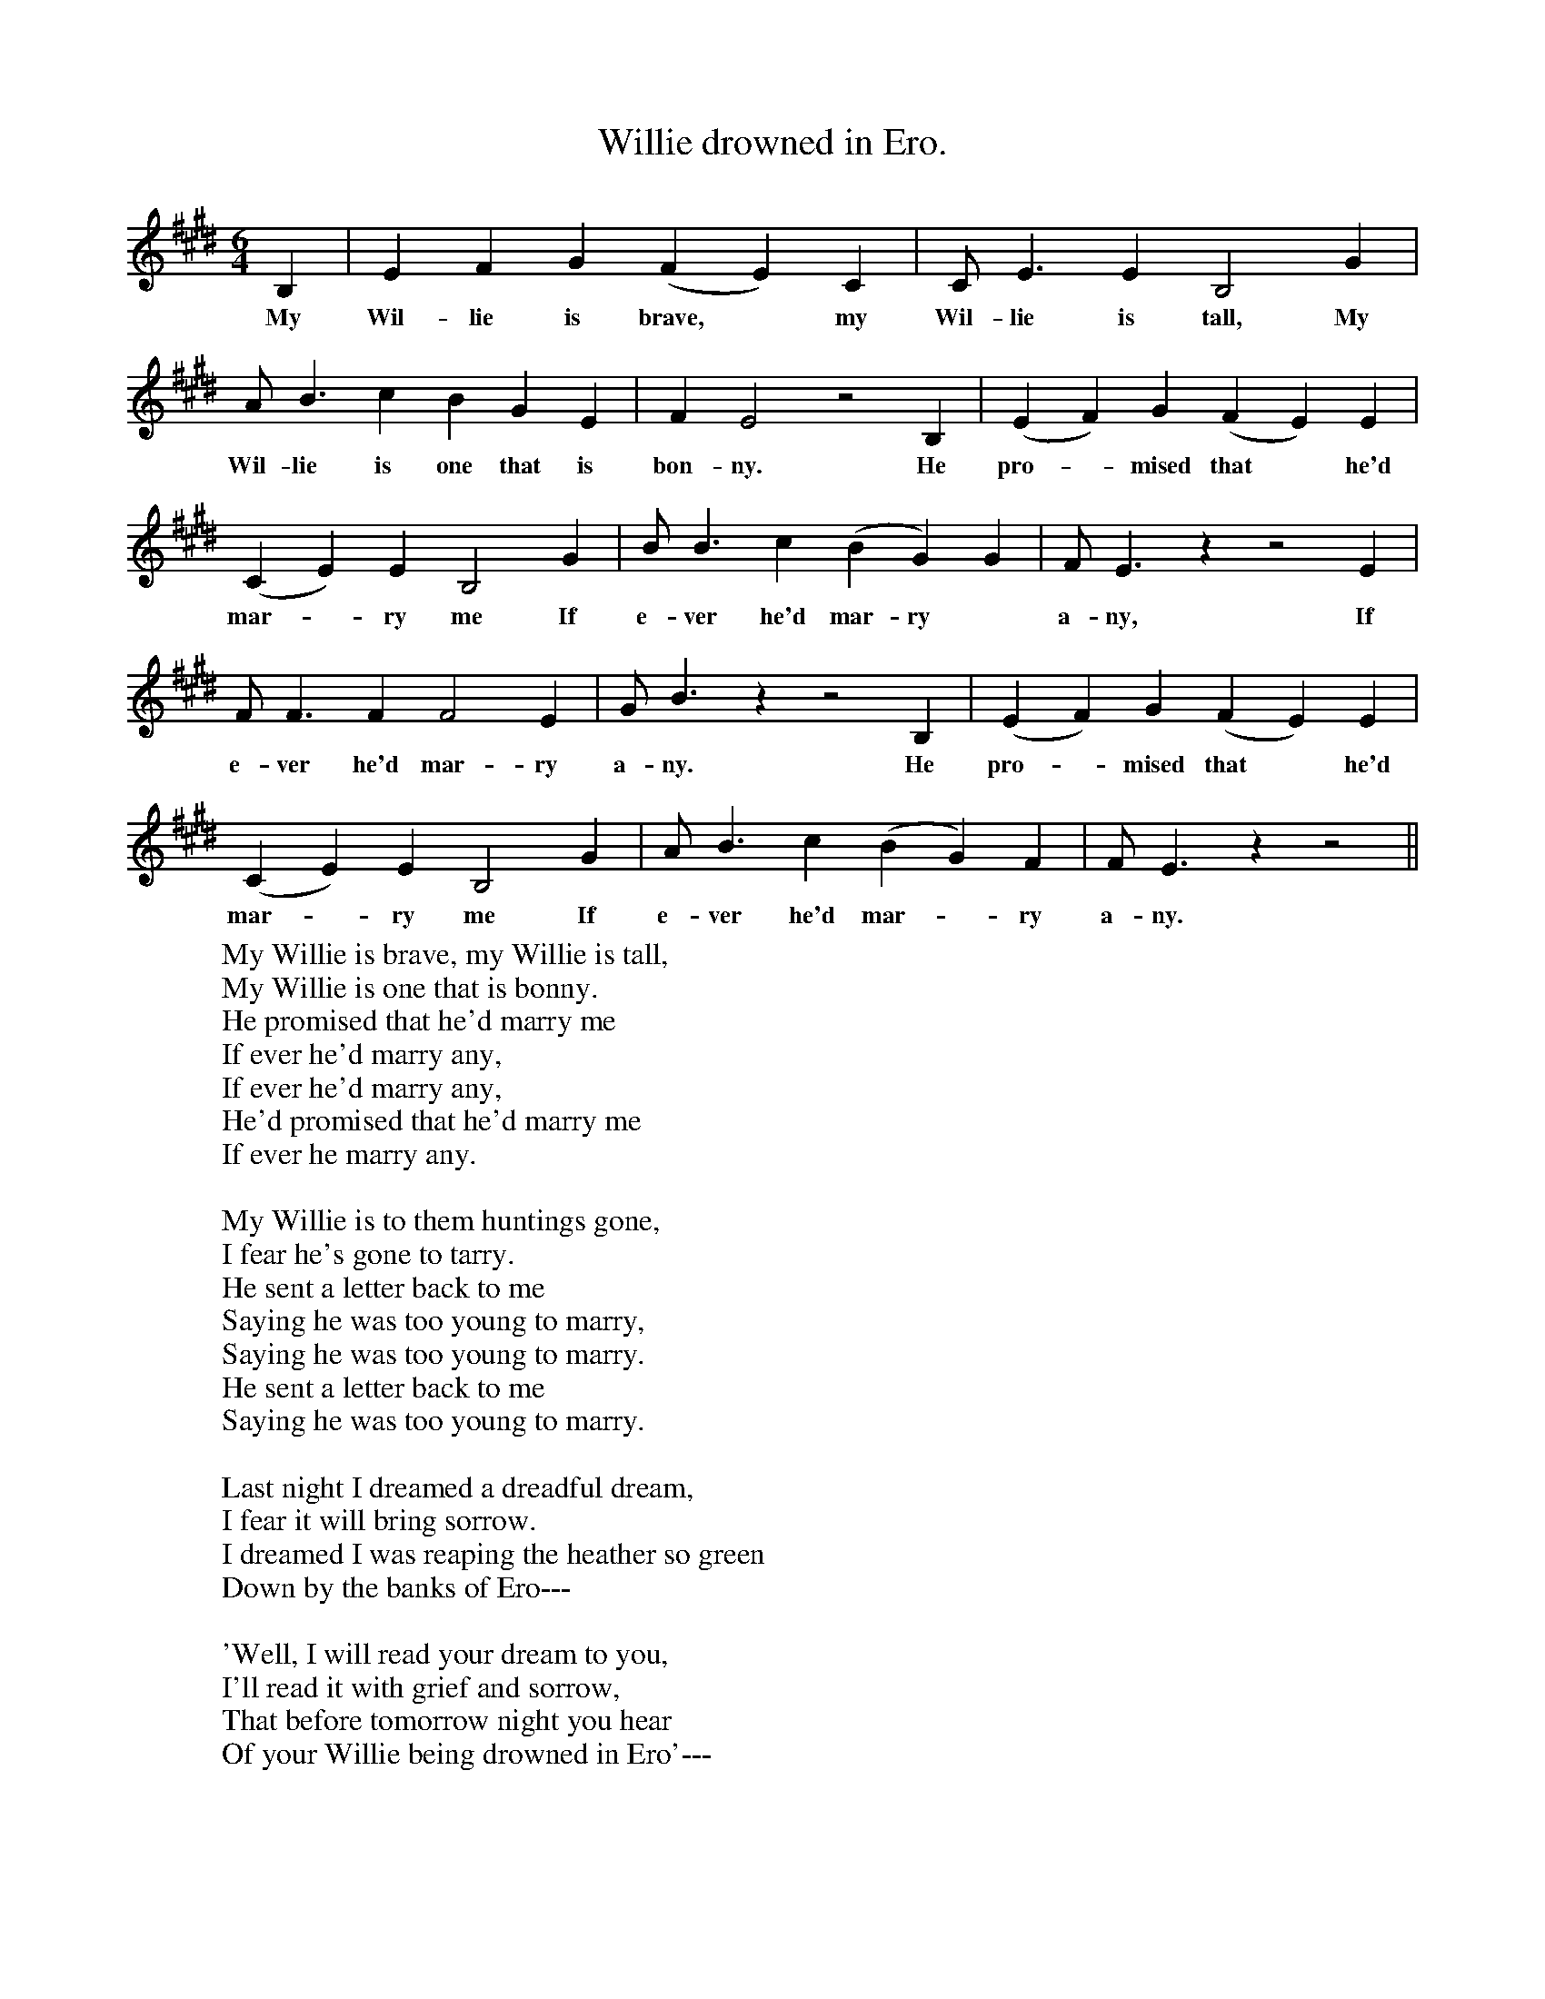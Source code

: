 X:1
T:Willie drowned in Ero.
B:The Penguin Book of Canadian Folk Songs.
S:
M:6/4
L:1/4
K:E
B,|E F G (F E) C|C1/2 E3/2 E B,2 G|
w:My Wil-lie is brave, *my Wil-lie is tall, My
A1/2 B3/2 c B G E|F E2 z2 B,|(E F) G (F E) E|
w:Wil-lie is one that is bon-ny. He pro-*mised that *he'd
(C E) E B,2 G|B1/2 B3/2 c (B G) G| F1/2 E3/2 z z2 E|
w:mar-*ry me If e-ver he'd mar-ry *a-ny, If
F1/2 F3/2  F F2 E|G1/2 B3/2 z z2 B,|(E F) G (F E) E|
w:e-ver he'd mar-ry a-ny. He pro-*mised that *he'd
(C E) E B,2 G|A1/2 B3/2 c (B G) F|F1/2 E3/2 z z2||
w:mar-*ry me If e-ver he'd mar-*ry a-ny.
W:My Willie is brave, my Willie is tall,
W:My Willie is one that is bonny.
W:He promised that he'd marry me
W:If ever he'd marry any,
W:If ever he'd marry any,
W:He'd promised that he'd marry me
W:If ever he marry any.
W:
W:My Willie is to them huntings gone,
W:I fear he's gone to tarry.
W:He sent a letter back to me
W:Saying he was too young to marry,
W:Saying he was too young to marry.
W:He sent a letter back to me
W:Saying he was too young to marry.
W:
W:Last night I dreamed a dreadful dream,
W:I fear it will bring sorrow.
W:I dreamed I was reaping the heather so green
W:Down by the banks of Ero---
W:
W:'Well, I will read your dream to you,
W:I'll read it with grief and sorrow,
W:That before tomorrow night you hear
W:Of your Willie being drowned in Ero'---
W:
W:I sought him east, I sought him west,
W:I sought him through a valley,
W:And underneath the edge of a rock
W:Was the corpse of my Willie lying---
W:
W:Her hair was full three-quarters long,
W:The colour it was yellow,
W:And around the waist of her Willie she turned
W:To pull him out of Ero---
W:
W:They buried him the very next day,
W:They buried him with grief and sorrow.
W:They buried him the very next day
W:Upon the banks of Ero---
W:
W:
